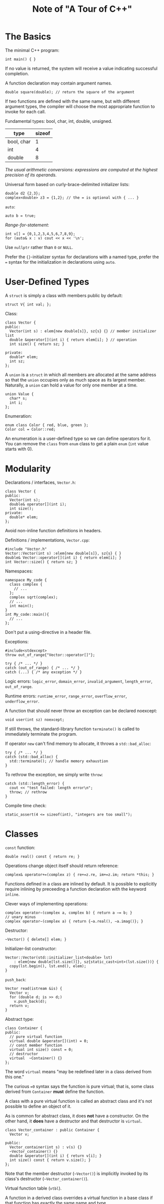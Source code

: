 #+TITLE: Note of "A Tour of C++"
#+HTML_HEAD_EXTRA: <link rel="stylesheet" type="text/css" href="org.css" />
#+OPTIONS: toc:nil num:3 H:4 ^:nil pri:t

#+TOC: headlines 2

* The Basics
The minimal C++ program:
#+BEGIN_SRC C++
int main() { }
#+END_SRC

If no value is returned, the system will receive a value
indicating successful completion.

A function declaration may contain argument names.
#+BEGIN_SRC C++
double square(double); // return the square of the argument
#+END_SRC

If two functions are defined with the same name,
 but with different argument types,
 the compiler will choose the most appropriate function to invoke for each call.

Fundamental types: bool, char, int, double, unsigned.

| type       | sizeof |
|------------+--------|
| bool, char |      1 |
| int        |      4 |
| double     |      8 |

/The usual arithmetic conversions: expressions
 are computed at the highest precision of its operands./

Universal form based on curly-brace-delimited initializer lists:
#+BEGIN_SRC C++
  double d2 {2.3};
  complex<double> z3 = {1,2}; // the = is optional with { ... }
#+END_SRC

=auto=:
#+BEGIN_SRC c++
auto b = true;
#+END_SRC

/Range-for-statement/:
#+BEGIN_SRC c++
int v[] = {0,1,2,3,4,5,6,7,8,9};
for (auto& x : v) cout << x << '\n';
#+END_SRC

Use =nullptr= rather than =0= or =NULL=.

Prefer the ={}=-initializer syntax for declarations with a named type,
prefer the === syntax for the initialization in declarations using =auto=.

* User-Defined Types
A =struct= is simply a class with members public by default:
#+BEGIN_SRC c++
struct V{ int val; };
#+END_SRC

Class:
#+BEGIN_SRC c++
  class Vector {
  public:
    Vector(int s) : elem{new double[s]}, sz{s} {} // member initializer list
    double &operator[](int i) { return elem[i]; } // operation
    int size() { return sz; }

  private:
    double* elem;
    int sz;
  };
#+END_SRC

A =union= is a =struct= in which all members are allocated at the same address
so that the =union= occupies only as much space as its largest member.
Naturally, a =union= can hold a value for only one member at a time.
#+BEGIN_SRC c++
  union Value {
    char* s;
    int i;
  };
#+END_SRC


Enumeration:
#+BEGIN_SRC c++
enum class Color { red, blue, green };
Color col = Color::red;
#+END_SRC

An enumeration is a user-defined type so we can define operators for it.
You can remove the =class= from =enum= class to get a plain =enum=
(=int= value starts with 0).

* Modularity

Declarations / interfaces, =Vector.h=:
#+BEGIN_SRC c++
  class Vector {
  public:
    Vector(int s);
    double& operator[](int i);
    int size();
  private:
    double* elem;
  };
#+END_SRC

Avoid non-inline function definitions in headers.

Definitions / implementations, =Vector.cpp=:
#+BEGIN_SRC c++
  #include "Vector.h"
  Vector::Vector(int s) :elem{new double[s]}, sz{s} { }
  double& Vector::operator[](int i) { return elem[i]; }
  int Vector::size() { return sz; }
#+END_SRC

Namespaces:
#+BEGIN_SRC c++
  namespace My_code {
    class complex {
      // ...
    };
    complex sqrt(complex);
    // ...
    int main();
  }
  int My_code::main(){
    // ...
  };
#+END_SRC

Don't put a using-directive in a header file.

Exceptions:
#+BEGIN_SRC c++
  #include<stdexcept>
  throw out_of_range{"Vector::operator[]"};

  try { /* ... */ }
  catch (out_of_range) { /* ... */ }
  catch (...) { /* any exception */ }
#+END_SRC

Logic errors: =logic_error=, =domain_error=, =invalid_argument=, =length_error=, =out_of_range=.

Runtime errors: =runtime_error=, =range_error=, =overflow_error=, =underflow_error=.

A function that should never throw an exception can be declared noexcept:
#+BEGIN_SRC c++
void user(int sz) noexcept;
#+END_SRC

If still throws, the standard-library function =terminate()=
 is called to immediately terminate the program.

If operator =new= can't find memory to allocate, it throws a =std::bad_alloc=:
#+BEGIN_SRC c++
  try { /* ... */ }
  catch (std::bad_alloc) {
    std::terminate(); // handle memory exhaustion
  }
#+END_SRC

To rethrow the exception, we simply write =throw=:
#+BEGIN_SRC c++
  catch (std::length_error) {
    cout << "test failed: length error\n";
    throw; // rethrow
  }
#+END_SRC

Compile time check:
#+BEGIN_SRC c++
  static_assert(4 <= sizeof(int), "integers are too small");
#+END_SRC

* Classes
=const= function:
#+BEGIN_SRC c++
  double real() const { return re; }
#+END_SRC

Operations change object itself should return reference:
#+BEGIN_SRC c++
  complex& operator+=(complex z) { re+=z.re, im+=z.im; return *this; }
#+END_SRC

Functions defined in a class are inlined by default.
It is possible to explicitly require inlining by
preceeding a function declaration with the keyword =inline=.

Clever ways of implementing operations:
#+BEGIN_SRC c++
  complex operator−(complex a, complex b) { return a −= b; }
  // unary minus
  complex operator−(complex a) { return {−a.real(), −a.imag()}; }
#+END_SRC

Destructor:
#+BEGIN_SRC c++
  ~Vector() { delete[] elem; }
#+END_SRC

Initializer-list constructor:
#+BEGIN_SRC c++
  Vector::Vector(std::initializer_list<double> lst)
      : elem{new double[lst.size()]}, sz{static_cast<int>(lst.size())} {
    copy(lst.begin(), lst.end(), elem);
  }
#+END_SRC

=push_back=:
#+BEGIN_SRC c++
  Vector read(istream &is) {
    Vector v;
    for (double d; is >> d;)
      v.push_back(d);
    return v;
  }
#+END_SRC

Abstract type:
#+BEGIN_SRC c++
  class Container {
  public:
    // pure virtual function
    virtual double &operator[](int) = 0;
    // const member function
    virtual int size() const = 0;
    // destructor
    virtual  ~Container() {}
  };
#+END_SRC

The word =virtual= means "may be redefined later in a class derived from this one."

The curious ==0= syntax says the function is pure virtual;
that is, some class derived from =Container= *must* define the function.

A class with a pure virtual function is called an abstract class
and it's not possible to define an object of it.

As is common for abstract class, it does *not* have a constructor.
On the other hand, it *does* have a destructor and that destructor is =virtual=.

#+BEGIN_SRC c++
  class Vector_container : public Container {
    Vector v;

  public:
    Vector_container(int s) : v(s) {}
    ~Vector_container() {}
    double &operator[](int i) { return v[i]; }
    int size() const { return v.size(); }
  };
#+END_SRC

Note that the member destructor (=~Vector()=) is implicitly invoked
by its class's destructor (=~Vector_container()=).

Virtual function table (=vtbl=).

A function in a derived class overrides a virtual function
in a base class if that function has exactly the same name and type.

A function with a slightly different name or a slightly different type
may be intended to override or it may be intended to be a separate function.

Explicitly state that a function is meant to override:
#+BEGIN_SRC c++
  void move(Point to) override;
#+END_SRC

** Dynamic Casting

Dynamic casting:
#+BEGIN_SRC c++
  if (Smiley* p = dynamic_cast<Smiley*>(ps)) { /* ... */ }
#+END_SRC
If the object pointed to by the argument of =dynamic_cast=
is not of the expected type or a class derived from the expected type,
=dynamic_cast= returns =nullptr=.

When a different type is unacceptable, we can simply =dynamic_cast= to a reference type.
If the object is not of the expected type, =bad_cast= is thrown:
#+BEGIN_SRC c++
  Smiley &r{dynamic_cast<Smiley &>(*ps)};
#+END_SRC

Better resource handling: return =unique_ptr= rather than
a naked pointer and store =unique_ptrs= in the container:
#+BEGIN_SRC c++
  vector<unique_ptr<Shape>> v;
  v.push_back(unique_ptr<Shape>{new Circle{p, r}});
#+END_SRC

Now the object is owned by the =unique_ptr= which will delete the object
when it is no longer needed, that is, when its =unique_ptr= goes out of scope.

** Copy and Move

By default, objects can be copied.
The default meaning of copy is memberwise copy: copy each member.

#+BEGIN_SRC c++
  complex z2{z1}; // copy initialization
  complex z3;
  z3 = z2;        // copy assignment
#+END_SRC

Copy constructor and copy assignment:
#+BEGIN_SRC c++
  Vector(const Vector &a);            // copy constructor
  Vector &operator=(const Vector &a); // copy assignment

  Vector::Vector(const Vector &a) : elem{new double[a.sz]}, sz{a.sz} {
    for (int i = 0; i != sz; ++i)
      elem[i] = a.elem[i];
  }

  Vector &Vector::operator=(const Vector &a) {
    double* p = new double[a.sz];
    for (int i = 0; i != a.sz; ++i)
      p[i] = a.elem[i];
    delete[] elem; // delete old elements
    elem = p;
    sz = a.sz;
    return *this;
  }
#+END_SRC

To avoid copying in returning value:
#+BEGIN_SRC c++
  Vector foo(/* ... */) {
    Vector res;
    // ...
    return res;
  }

#+END_SRC

Move constructor and move assignment should be implemented:
#+BEGIN_SRC c++
  Vector(Vector &&a);            // move constructor
  Vector &operator=(Vector &&a); // move assignment

  Vector::Vector(Vector &&a)
      : elem{a.elem}, sz{a.sz} { // "grab the elements" from a
    a.elem = nullptr; a.sz = 0;  // now a has no elements
  }
#+END_SRC

The =&&= means /rvalue/ reference and is a reference to which we can bind an rvalue.
The word "rvalue" is intended to complement "lvalue," which roughly means
"something that can appear on the left-hand side of an assignment."
So an *rvalue* is – to a first approximation – *a value that you can't assign to*,
such as an integer returned by a function call.
Thus, an rvalue reference is a reference to something that nobody else can assign to,
so that we can safely "steal" its value.

A move operation is applied when an rvalue reference is used
as an initializer or as the right-hand side of an assignment.

Manually move with =std::move=:
#+BEGIN_SRC c++
  Vector f() {
    // ...
    z = x;            // we get a copy
    y = std::move(x); // we get a move
    return z;         // we get a move
  }
#+END_SRC


** Essential Operations

#+BEGIN_SRC c++
  class X {
  public:
    X(Sometype);             // ordinary constructor: create an object
    X();                     // default constructor
    X(const X &);            // copy constructor
    X(X &&);                 // move constructor
    X &operator=(const X &); // copy assignment: clean up target and copy
    X &operator=(X &&);      // move assignment: clean up target and move
    ~X();                    // destructor: clean up
    // ...
  };
#+END_SRC

Except for the ordinary constructor, these can be generated by compiler:
#+BEGIN_SRC c++
  class Y {
  public:
    Y(Sometype);
    Y(const Y &) = default; // I really want the default copy constructor
    Y(Y &&) = default;      // I really want the default copy constructor
    // ...
  };
#+END_SRC

If you are explicit about some defaults,
other default definitions will not be generated.

Eliminate the default definitions of those two operations:
#+BEGIN_SRC c++
  class Shape {
  public:
    // no copy operations
    Shape(const Shape &) = delete;
    Shape &operator=(const Shape &) = delete;
    // no move operations
    Shape(Shape &&) = delete;
    Shape &operator=(Shape &&) = delete;
    ~Shape();
    // ...
  };
#+END_SRC

A constructor taking a single argument defines a conversion from its argument type,
but if only =explicit= conversion is allowed:
#+BEGIN_SRC c++
  class Vector {
  public:
    explicit Vector(int s); // no implicit conversion from int to Vector
    // ...
  };
#+END_SRC

/C++ also offers a garbage collection interface
 so that you can plug in a garbage collector./

In the C++ standard library, RAII (Resource Acquisition Is Initialization) is pervasive:
 for example, memory (string, vector, map, =unordered_map=, etc.),
 files (ifstream, ofstream, etc.), threads (thread), locks (=lock_guard=, =unique_lock=, etc.),
 and general objects (through =unique_ptr= and =shared_ptr=).

* Templates
#+BEGIN_SRC c++
  template<typename T>
  class Vector {
  private:
    T* elem;
    // ...
  }
  Vector<T>::Vector(int s) { // ...
#+END_SRC

Using =class= to introduce a type parameter is equivalent to using =typename=,
and in older code we often see =template<class T>= as the prefix.

The =>>= in =Vector<list<int>>= terminates the nested template arguments;
it is not a misplaced input operator.
It is not (as in C++98) necessary to place a space between the two >s.

Provide =begin()= and =end()= to support =range-for=:
#+BEGIN_SRC c++
  template <typename T>
  T *begin(Vector<T> &x) {
    // pointer to first element or nullptr
    return x.size() ? &x[0] : nullptr;
  }
  template <typename T>
  T *end(Vector<T> &x) {
    // pointer to one-past-last element
    return begin(x) + x.size();
  }
  void f2(Vector<string> &vs) {
    for (auto &s : vs)
      cout << s << '\n';
  }
#+END_SRC

Templates are a compile-time mechanism,
so their use incurs no run-time overhead compared to hand-crafted code.

A template can take value arguments:
#+BEGIN_SRC c++
  template<typename T, int N>
  struct Buffer {
    using value_type = T;
    constexpr int size() { return N; }
    T[N];
    // ...
  };
#+END_SRC

The alias =value_type= and the =constexpr= function are provided
to allow users (read-only) access to the template arguments.

Can be used to create arbitrarily sized buffers on stack:
#+BEGIN_SRC c++
  Buffer<char,1024> glob;
#+END_SRC

Function object: objects that can be called like functions:
#+BEGIN_SRC c++
  template<typename T>
  class Less_than {
    const T val; // value to compare against
  public:
    Less_than(const T &v) : val(v) {}
    bool operator()(const T &x) const { return x < val; } // call operator
  };

  count(vec, Less_than<int>{x});
#+END_SRC

Lambda expression:
#+BEGIN_SRC c++
  count(vec, [&](int a) { return a < x; });
#+END_SRC

Capture nothing is =[ ]= , capture all local names used by reference is =[&]= ,
 and capture all local names used by value is =[=]= .

Had we wanted to capture only x, we could have said so: =[&x]= .
Had we wanted to give the generated object a copy of x,
we could have said so: =[=x]= .

Variadic templates:
#+BEGIN_SRC c++
  void f() { } // do nothing
  template<typename T, typename... Tail>
  void f(T head, Tail... tail) {
    g(head);    // do something to head
    f(tail...); // try again with tail
  }
#+END_SRC

Another example in chapter 11:
#+BEGIN_SRC c++
  template <typename T, typename... Args>
  unique_ptr<T> make_unique(Args &&... args) {
    return std::unique_ptr<T>{new T{std::forward<Args>(args)...}};
  }
#+END_SRC

Aliases:
#+BEGIN_SRC c++
  // in <cstddef>
  using size_t = unsigned int;
#+END_SRC

It is very common for a parameterized type to provide
an alias for types related to their template arguments.
#+BEGIN_SRC c++
  template<typename T>
  class Vector {
  public:
    using value_type = T;
    // ...
  };
#+END_SRC

In fact, every standard-library container provides
=value_type= as the name of its value type.
#+BEGIN_SRC c++
  template <typename C>
  using Element_type = typename C::value_type;

  template <typename Container>
  void algo(Container &c) {
    Vector<Element_type<Container>> vec;
    // ...
  }
#+END_SRC

A function template argument needs to be explicitly mentioned
only if it cannot be deduced or if there is no default:
#+BEGIN_SRC c++
  template <typename Target = string, typename Source = string>
  Target to(Source arg) {
    // ...
  }
  int main() {
    auto x1 = to<string, double>(1.2);
    auto x2 = to<string>(1.2); // Source is deduced to double
    auto x3 = to<>(1.2);
    auto x4 = to(1.2);
  }
#+END_SRC

* Library Overview

#+CAPTION: Selected Standard Library Headers
| header          | declaration                                |
|-----------------+--------------------------------------------|
| <string>        | string, basic_string                       |
| <regex>         | regex, smatch                              |
|-----------------+--------------------------------------------|
| <fstream>       | fstream, ifstream, ofstream                |
| <iostream>      | istream, ostream, cin, cout                |
| <sstream>       | istrstream, ostrstream                     |
|-----------------+--------------------------------------------|
| <array>         | array                                      |
| <vector>        | vector                                     |
| <set>           | set, multiset                              |
| <map>           | map, multimap                              |
| <unordered_map> | unordered_map, unordered_multimap          |
|-----------------+--------------------------------------------|
| <algorithm>     | copy(), find(), sort()                     |
| <random>        | default_random_engine, normal_distribution |
| <memory>        | unique_ptr, shared_ptr, allocator          |
| <utility>       | move(), swap(), pair                       |
|-----------------+--------------------------------------------|
| <cmath>         | sqrt(), pow()                              |
| <complex>       | complex, sqrt(), pow()                     |
|-----------------+--------------------------------------------|
| <future>        | future, promise                            |
| <thread>        | thread                                     |
|-----------------+--------------------------------------------|
| <forward_list>  | forward_list                               |
| <stdexcept>     | length_error, out_of_range, runtime_error  |
| <chrono>        | duration, time_point                       |
| <ios>           | hex,dec,scientific,fixed,defaultfloat      |

* Strings and Regular Expressions

A string is mutable: ===, =+==, =[]=.

=.size()=, =.insert()=, =.erase()=, =.find()= (=string::npos=),
=.substr()=, =.replace()=, =.c_str()= (read-only).

*short-string optimization*: short string values are kept in the string object itself
and only longer strings are placed on free store.

=string= is really an alias for a general template =basic_string=
with the character type =char=:
#+BEGIN_SRC c++
using string = basic_string<char>
#+END_SRC

=wstring=, =u16string=, =u32string=.

** Regular Expressions

Pattern:
#+BEGIN_SRC c++
regex pat (R"(\w{2}\s∗\d{5}(−\d{4})?)");
#+END_SRC

=regex_match()=, =regex_search()=, =regex_replace()=, =regex_iterator=, =regex_token_iterator=.

#+BEGIN_SRC c++
  int lineno = 0;
  for (string line; getline(cin, line);) {
    ++lineno;
    smatch matches;
    if (regex_search(line, matches, pat))
      cout << lineno << ": " << matches[0] << '\n';
  }
#+END_SRC

An smatch is a vector of sub-matches of type string.
The first element, here =matches[0]=, is the complete match.

Sub-match:
#+BEGIN_SRC c++
  if (1 < matches.size() && matches[1].matched)
    cout << "\t: " << matches[1] << '\n';
#+END_SRC

Regular expressions are compiled into state machines for efficient execution.

Character classes and abbreviations (skipped here).

Iterator:
#+BEGIN_SRC c++
  string input = "aa as; asd ++eˆasdf asdfg";
  regex pat{R"(\s+(\w+))"};
  for (sregex_iterator p(input.begin(), input.end(), pat);
       p != sregex_iterator{}; ++p)
    cout << (*p)[1] << '\n';
#+END_SRC

Return strings by value (rely on move semantics).

Use a string_stream or a generic value extraction function (such as =to<X>=)
for numeric conversion of strings.

* I/O Streams

By default, =>>= skips initial whitespace.

By default, a whitespace character, such as a space or a newline, terminates the read.
You can read a whole line (including the terminating newline character) using the =getline()= function.
#+BEGIN_SRC c++
getline(cin,str);
#+END_SRC

I/O state:
#+BEGIN_SRC c++
  while (cin >> i)
    res.push_back(i);

  if (cin.eof()) {
    // ...
  } else if (cin.fail()) { // a potentially recoverable error
    cin.clear();           // reset the state to good()
    // ...
    // if fail again
    cin.setstate(ios_base::failbit); // add fail() to cin's state
  }
#+END_SRC

Custom =<<= and =>>= :
#+BEGIN_SRC c++
  ostream &operator<<(ostream &os, const Entry &e) {
    return os << "{\"" << e.name << "\", " << e.number << "}";
  }

  istream &operator>>(istream &is, Entry &e) {
    char c, c2;
    if (is >> c && c == '{' && is >> c2 && c2 == '"') { // start with a {"
      string name;                                      // read a string name
      while (is.get(c) && c != '"')                     // end with "
        name += c;
      if (is >> c && c == ',') { // seperated by ,
        int number = 0;
        if (is >> number >> c && c == '}') { // read the number and a }
          e = {name, number};
          return is;
        }
      }
    }
    // oh no
    is.setstate(ios_base::failbit);
    return is;
  }
#+END_SRC

Formatting:
#+BEGIN_SRC c++
  #include<iostream>
  #include<ios>
  using namespace std;

  int main(){
    cout << 1234 << ','
         << hex << 1234 << ','
         << oct << 1234 << '\n';
    // 1234,4d2,2322
    constexpr double d = 123.456;
    cout << d << "; "
         << scientific << d << "; "
         << fixed << d << "; "
         << defaultfloat << d << '\n';
    // 123.456; 1.234560e+02; 123.456000; 123.456
    cout.precision(2);
    cout << fixed << d << '\n';
    // 123.46
  }
#+END_SRC

=precision()= affects =defaultfloat=, =scientific=, =fixed=.

=#include <iomanip>= when using standard manipulators taking arguments.

Test files for reading and writing:
#+BEGIN_SRC c++
  ofstream ofs("target");
  if (!ofs) error("couldn't open 'target' for writing");
  ifstream ifs("source");
  if (!ifs) error("couldn't open 'source' for reading");
#+END_SRC

=<sstream>= : =istringstream=,  =ostringstream=, =stringstream=.

The result from an istringstream can be read using =str()=.

Use =stringstream= for in-memory formatting.

* Containers

typical implementation of vector:
+ elem : a handle holding pointers to the first element
+ space : one-past-the-last element
+ last : one-past-the-last allocated space
+ alloc : allocator from which can acquire memory for elements

Initilize:
#+BEGIN_SRC c++
  vector<int> v1 = {1, 2, 3, 4}; // size is 4
  vector<string> v2;             // size is 0
  vector<Shape*> v3(23);         // size is 23; initial element value: nullptr
  vector<double> v4(32, 9.9);    // size is 32; initial element value: 9.9
#+END_SRC

A vector can be copied in assignments and initializations:
#+BEGIN_SRC c++
  vector<Entry> book2 = phone_book;
#+END_SRC

When you insert a new element, its value is copied into the container.

The =at()= operation throws an exception of type =out_of_range=
if its argument is out of the vector's range.

=list= : doubly-linked list.

=map= : a search tree (a red-black tree).

If a key isn’t found with =[]=, it is inserted into the =map= with a default value for its value.

=nordered_map=.
The standard-library provides a default hash function for strings
as well as for other built-in and standard-library types.
If necessary, you can provide your own.

A hash function is often provided as a function object:
#+BEGIN_SRC c++
  struct Record {
    string name;
    int product_code;
    // ...
  };
  // a hash function for Record
  struct Rhash {
    size_t operator()(const Record &r) const {
      return hash<string>()(r.name) ^ hash<int>()(r.product_code);
    }
  };
  // set of Recoreds using Rhash for lookup
  unordered_set<Record, Rhash> my_set;
#+END_SRC

Creaing a new hash function by combining existing hash functions
using exclusive or (^) is simple and often very effective.

+ vector<T>, list<T>, forward_list<T>
+ map<K,V>, multimap<K,V>, unordered_map<K,V>, unordered_multimap<K,V>
+ set<T>, multiset<T>, unordered_set<T> unordered_multiset<T>
+ deque<T>, queue<T>, stack<T>, priority_queue<T>
+ fixed-size array =array<T,N>=, bitset<N>
 
Please note that a vector is usually more efficient than a list
for short sequences of small elements (even for insert() and erase()).

Use =forward_list= for sequences that are usually empty.

When it comes to performance, don’t trust your intuition: measure.

Pass a container by reference and return a container by value.

* Algorithms

#+BEGIN_SRC c++
  sort(vec.begin(), vec.end());
  unique_copy(vec.begin(), vec.end(), lst.begin());
  unique_copy(vec.begin(), vec.end(), back_inserter(lst));
#+END_SRC

 #+BEGIN_SRC c++
   if (find(s.begin(), s.end(), c) != s.end())
     /* ... */;
 #+END_SRC

each container knows its iterator types and makes them available
under the conventional names =iterator= and =const_iterator=.

#+BEGIN_SRC c++
  template <typename C, typename V>
  vector<typename C::iterator> find_all(C &c, V v) {
#+END_SRC

The typename is needed to inform the compiler that
C's iterator is supposed to be a type and not a value of some type.

With aliases:
#+BEGIN_SRC c++
template<typename T>
using Iterator = typename T::iterator;

template<typename C, typename V>
vector<Iterator<C>> find_all(C& c, V v) {
#+END_SRC

Stream iterator:
#+BEGIN_SRC c++
  int main() {
    ostream_iterator<string> oo{cout}; // write strings to cout
    ,*oo = "Hello, ";  // meaning cout<<"Hello, "
    ++oo;
    ,*oo = "world!\n"; // meaning cout<<"world!\n"
    istream_iterator<string> ii{cin};
    istream_iterator<string> eos{}; // indicate the end of input
  }
#+END_SRC

Manipulate files:
#+BEGIN_SRC c++
  int unique_copy(string from, string to) {
    ifstream is{from};
    ofstream os{to};
    set<string> b{istream_iterator<string>{is}, istream_iterator<string>{}};
    copy(b.begin(), b.end(), ostream_iterator<string>{os, "\n"});
    return !is.eof() || !os;
  }
#+END_SRC

Predictors:
#+BEGIN_SRC c++
  struct Greater_than {
    int val;
    Greater_than(int v) : val{v} {}
    bool operator()(const pair<string, int> &r) { return r.second > val; }
  };
  // use as
  auto p = find_if(m.begin(), m.end(), Greater_than{42});
  // or lambda
  auto p = find_if(m.begin(), m.end(), [](const pair<string,int>& r) { return r.second>42; });
#+END_SRC

A predicate must not modify its argument.

Functions in =<algorithm>=:
#+BEGIN_SRC c++
  p = find(b, e, x);
  p = find_if(b, e, f);
  n = count(b, e, x);
  n = count_if(b, e, f);
  replace(b, e, v, v2);
  replace_if(b, e, f, v2);
  p = copy(b, e, out); // from [b:e) to [out:p)
  p = copy_if(b, e, out, f);
  p = move(b, e, out);
  p = unique_copy(b, e, out);
  sort(b, e);
  sort(b, e, f);                   // Sort elements of [b:e) using f
  (p1, p2) = equal_range(b, e, v); // [p1:p2) is the subsequence with the value v
  p = merge(b, e, b2, e2, out);
#+END_SRC

Some algorithms, such as =replace()= and =sort()=, modify element values,
But *no algorithm add or subtract elements* of a container.

If you want to add elements, you need something,
such as an =back_inserter= that knows about the container.

* Utilities
** Smart Pointers
In =<memory>=, the stan- dard library provides two 
smart pointers to help manage objects on the free store:
1. =unique_ptr= to represent unique ownership
2. =shared_ptr= to represent shared ownership

The =shared_ptr= is similar to =unique_ptr= except that
shared_ptrs are *copied rather than moved*.

The shared_ptrs for an object share ownership of an object and
that object is destroyed when the last of its shared_ptrs is destroyed.

the standard library (in =<memory>=) provides a function =make_shared()=:
#+BEGIN_SRC c++
  shared_ptr<S> p1{new S{1, "Ankh Morpork", 4.65}};
  auto p2 = make_shared<S>(2, "Oz", 7.62);
#+END_SRC

Use =unique_ptr= to refer to objects of polymorphic type.
Use =shared_ptr= to refer to shared objects.

** Specialized Containers


#+CAPTION: Almost Conainers
| Container       | Description                                                         |
|-----------------+---------------------------------------------------------------------|
| T[N]            | Built-in array                                                      |
| array<T,N>      | Like the built-in array, but *with most problems solved*            |
| bitset<N>       |                                                                     |
| vector<bool>    | A sequence of bits *compactly* stored in a specialization of vector |
| pair<T,U>       |                                                                     |
| tuple<T...>     |                                                                     |
| basic_string<C> |                                                                     |
| valarray<T>     | An array of numeric values of type T; provides numeric operations   |

*** array
An array, defined in =<array>=, is a fixed-size sequence of elements of a given type
where *the number of elements is specified at compile time*.

Thus, an array can be allocated with its elements on the stack,
in an object, or in static storage.

There is no overhead (time or space) involved in using an array
compared to using a built-in array.

An array knows its size, can be copied (using = or initialization),
and saves one from surprising nasty conversions to pointers.

An array does not "handle to elements."

The element count is not optional:
#+BEGIN_SRC c++
  array<int> ax = {1, 2, 3};
#+END_SRC

an array can be explicitly passed to a C-style function that expects a pointer:
#+BEGIN_SRC c++
  void f(int∗ p, int sz); // C-style interface
  void g() {
    array<int, 10> a;
    f(a, a.size());                         // error: no conversion
    f(&a[0], a.size());                     // C-style use
    f(a.data(), a.size());                  // C-style use
    auto p = find(a.begin(), a.end(), 777); // C++/STL-style use
  }
#+END_SRC

*** bitset
A =bitset= can be initialized with an integer or a string:
#+BEGIN_SRC c++
  bitset<9> bs1{"110001111"};
  bitset<9> bs2{399};
  bitset<9> bs3 =  ̃bs1;
  bitset<9> bs4 = bs1 & bs3;
  bitset<9> bs5 = bs1 << 2;
#+END_SRC

=to_ullong()= and =to_string()= provide the inverse operations to the constructors.

*** pair and tuple

The make_pair() / make_tuple() function makes it easy to create
a pair / tuple without explicitly mentioning its type.

Elements of tuple can be accessed by =get<0>(t), get<1>(t), get<2>(t)=.

*** Time
The standard-library facilities for dealing with time
are found in the subnamespace =std::chrono= in =<chrono>=.

Timing something:
#+BEGIN_SRC c++
  using namespace std::chrono;
  auto t0 = high_resolution_clock::now();
  do_work();
  auto t1 = high_resolution_clock::now();
  cout << duration_cast<milliseconds>(t1−t0).count() << "msec\n";
#+END_SRC

*** Function
A function adaptor takes a function as argument and returns a function object
that can be used to invoke the original function.

The standard library provides =bind()= and =mem_fn()= adaptors to do argument binding,
also called /Currying/ or /partial evaluation/.

#+BEGIN_SRC c++
  #include<functional>
  void f(int, const string &);
  auto g = bind(f, 2, placeholders::_1); // bind f()’s first argument to 2
  f(2, "hello");
  g("hello");
#+END_SRC

Use =mem_fn()= to create function objects that can invoke a member function
when called using the traditional function call notation.
#+BEGIN_SRC c++
  p−> draw();
  auto draw = mem_fn(&Shape::draw);
  draw(p);

  for_each(v.begin(), v.end(), mem_fn(&Shape::draw));
#+END_SRC

Often, a lambda is an alternative to using =bind()= or =mem_fn()=.

A =function= is specified with a specific return type and a specific argument type:
#+BEGIN_SRC c++
  int f1(double);
  function<int(double)> fct{f1}; // initialize to f1

  void user() {
    fct = [](double d) { return round(d); }; // assign lambda to fct
    fct = f1;                                // assign function to fct
  }
#+END_SRC

Use function when you need to store something that can be called.

A type function is a function that is evaluated at compile-time
given a type as its argument or returning a type.
#+BEGIN_SRC c++
  #include <limits>
  constexpr float min = numeric_limits<float>::min(); // smallest positive float
#+END_SRC

Metaprogramming or (when templates are involved) template metaprogramming.

=iterator_trait=, tag dispatch, type predicates.

=<type_traits>= : is_arithmetic, is_class, is_pod, is_literal_type,
has_virtual_destructor, and is_base_of.

* Numerics
=<math>= for float, double, long double :
abs(x), ceil(x), floor(x), sqrt(x), cos(x), sin(x),
tan(x), acos(x), asin(x), sinh(x), cosh(x), tanh(x),
exp(x), log(x).

The versions for =complex= are found in =<complex>=.

Errors are reported by setting errno from =<cerrno>= to =EDOM=
for a domain error and to =ERANGE= for a range error:
#+BEGIN_SRC c++
  errno = 0; // clear old error state
  // ...
  if (errno == EDOM) cerr << "domain error";
  if (errno == ERANGE) cerr << "range error";
#+END_SRC


#+CAPTION: Numerical Algorithms in =<numeric>=
| Function                         | Description                                                  |
|----------------------------------+--------------------------------------------------------------|
| x=accumulate(b,e,i)              |                                                              |
| x=accumulate(b,e,i,f)            | using f instead of +                                         |
| x=inner_product(b,e,b2,i)        | inner product of [b:e) and [b2:b2+(e−b)), i is initial value |
| x=inner_product(b,e,b2,i,f,f2)   | using f and f2 instead of + and *                            |
| p=partial_sum(b,e,out)           |                                                              |
| p=partial_sum(b,e,out,f)         |                                                              |
| p=adjacent_difference(b,e,out)   |                                                              |
| p=adjacent_difference(b,e,out,f) |                                                              |
| iota(b,e,v)                      | For each element in [b:e) assign ++v: v+1, v+2, ...          |

A random number generator consists of two parts:
1. an *engine* that produces a sequence of random or pseudo-random values.
2. a *distribution* that maps those values into a mathematical distribution in a range.

#+BEGIN_SRC c++
  auto die = bind(uniform_int_distribution<>{1, 6},
                  default_random_engine{});
  int x = die();
#+END_SRC

=valarray= in =<valarray>=  is less general and
more amenable to *optimization for numerical computation*.

Properties of numeric types are accessible through numeric_limits.
Use numeric_limits to check that the numeric types are adequate for their use.

* Concurrency

threads, mutexes, lock() operations, packaged_tasks, and futures.

*task* s a computation that can potentially be executed concurrently with other computations.
A *thread* is the system-level representation of a task in a program.

A task is a function or a function object and launched as argument
by constructing a =std::thread= (found in =<thread>=).

#+BEGIN_SRC c++
  void f();  // function
  struct F { // function object
    void operator()();
  };
  void user() {
    thread t1{f};
    thread t2{F()};
    t1.join(); // wait for t1
    t2.join(); // wait for t2
  }
#+END_SRC

To =join= a thread means to wait for the thread to terminate.

Threads of a program *share a single address space*.
In this, threads differ from processes, which generally do not directly share data.
Since threads share an address space, they can communicate through shared objects.

The =ref()= is a type function from =<functional>= that unfortunately is needed
to tell the variadic template to treat some_vec as a reference,
rather than as an object.
#+BEGIN_SRC c++
  void f(vector<double> &v);
  thread t1{f, ref(some_vec)};
#+END_SRC

pass the input data by const reference and to
pass the location of a place to deposit the result as a separate argument:
#+BEGIN_SRC c++
  void f(const vector<double> &v, double *res);
  thread t1{f, cref(some_vec), &res1};
#+END_SRC
=cref= is for =const=.

A =mutex= in =<mutex>= is a mutual exclusion object.
A thread acquires a mutex using a =lock()= operation:
#+BEGIN_SRC c++
  mutex m;
  int sh;
  void f() {
    unique_lock<mutex> lck{m};
    sh += 7;
  } // release mutex implicitly
#+END_SRC
The =unique_lock= releases the mutex with a call =m.unlock()=.

Acquiring several locks simultaneously to avoid deadlock:
#+BEGIN_SRC c++
  unique_lock<mutex> lck1 {m1,defer_lock};
  unique_lock<mutex> lck2 {m2,defer_lock};
  unique_lock<mutex> lck3 {m3,defer_lock};
  // ...
  lock(lck1,lck2,lck3);
#+END_SRC

Sleep:
#+BEGIN_SRC c++
  using namespace std::chrono;
  this_thread::sleep_for(milliseconds{20});
#+END_SRC

The basic support for communicating using external events
is provided by condition_variables found in =<condition_variable>=.
A =condition_variable= is a mechanism allowing one thread to wait for another:
#+BEGIN_SRC c++
  queue<Message> mqueue;
  condition_variable mcond;
  mutex mmutex;

  void consumer() {
    while (true) {
      unique_lock<mutex> lck{mmutex};
      while (mcond.wait(lck))
        /* do nothing */;
      auto m = mqueue.front();
      mqueue.pop();
      lck.unlock();
      // process m...
    }
  }
  void producer() {
    while (true) {
      Message m;
      // ... fill the message ...
      unique_lock<mutex> lck{mmutex};
      mqueue.push(m);
      mcond.notify_one();
    }
  }
#+END_SRC

=<future>=:
1. future and promise
2. packaged_task
3. async()

#+BEGIN_SRC c++
  void f(promise<X> &px) {
    try {
      X res; // ...
      px.set_value(res);
    } catch (...) {
      px.set_exception(current_exception()); // pass the exception
    }
  }
  void g(future<X> &fx) { X v = fx.get(); /* block */ }
#+END_SRC

The packaged_task type is provided to simplify setting up tasks
connected with futures and promises to be run on threads:
#+BEGIN_SRC c++
  double accum(double∗ beg, double∗ end, double init) {
    return accumulate(beg, end, init);
  }
  double sum(vector<double>& v) {
    using Task_type = double(double∗, double∗, double); // accumulate
    packaged_task<Task_type> pt0{accum};
    packaged_task<Task_type> pt1{accum};
    future<double> f0{pt0.get_future()};
    future<double> f1{pt1.get_future()};

    double∗ first = &v[0];
    thread t1{move(pt0), first, first + v.size() / 2, 0};
    thread t2{move(pt1), first + v.size() / 2, first + v.size(), 0};
    return f0.get() + f1.get();
  }
#+END_SRC

Using =async()=, you don’t have to think about threads and locks.
Instead, you think just in terms of tasks that potentially compute their results asynchronously:
#+BEGIN_SRC c++
  auto v0 = &v[0]; auto sz = v.size();
  auto f0 = async(accum, v0, v0 + sz / 4, 0.0);
  auto f1 = async(accum, v0 + sz / 4, v0 + sz / 2, 0.0);
  auto f2 = async(accum, v0 + sz / 2, v0 + sz∗3 / 4, 0.0);
  auto f3 = async(accum, v0 + sz∗3 / 4, v0 + sz, 0.0);
  // f0.get() + f1.get() + f2.get() + f3.get();
#+END_SRC
